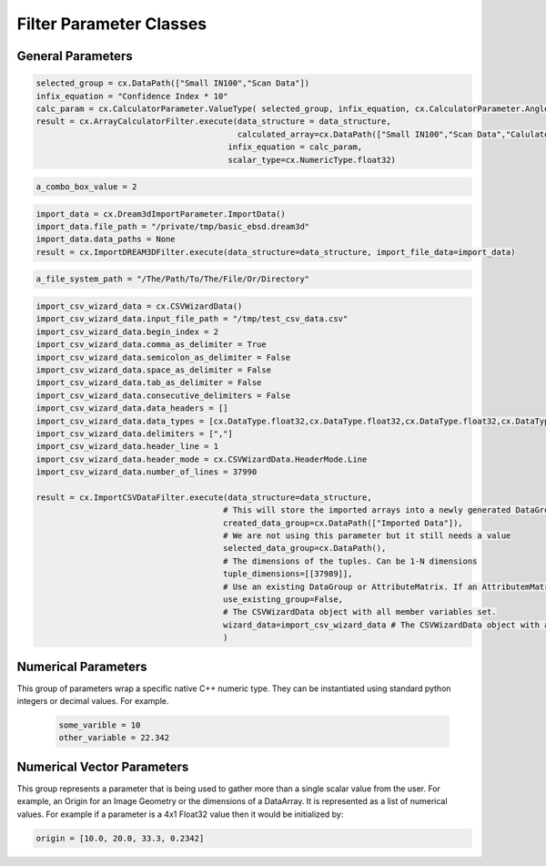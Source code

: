 Filter Parameter Classes
========================

.. _Result:
.. py:class:: Result

   The object that encapsulates any warnings or errors from either preflighting or executing a complex.Filter object.
   It can be queried for the list of errors or warnings and thus printed if needed.

   .. code:: python

      result = cxor.ConvertOrientations.execute(data_structure=data_structure,
                                          input_orientation_array_path=array_path,
                                          input_type=0,
                                          output_orientation_array_name='Quaternions',
                                          output_type=2)
      if len(result.errors) != 0:
         print('Errors: {}', result.errors)
         print('Warnings: {}', result.warnings)
      else:
         print("No errors running the ConvertOrientations")

General Parameters 
------------------

.. _ArrayCreationParameter:
.. py:class:: ArrayCreationParameter

   This parameter holds a :ref:`DataPath<DataPath>` value that points to the location within the DataStructure of where
   the DataArray will be created.

  .. code:: python

    data_path = cx.DataPath(["Small IN100", "Scan Data", "Data"])   

.. _ArraySelectionParameter:
.. py:class:: ArraySelectionParameter

   This parameter holds a :ref:`DataPath<DataPath>` value that points to the location within the DataStructure of where
   the DataArray will be read.

  .. code:: python

    data_path = cx.DataPath(["Small IN100", "Scan Data", "Data"])   

.. _ArrayThresholdsParameter:
.. py:class:: ArrayThresholdsParameter

   This parameter holds a ArrayThresholdSet_ object and is used specifically for the :ref:`complex.MultiThresholdObjects() <MultiThresholdObjects>` filter.
   This parameter should not be directly invoked but instead it's ArrayThresholdSet_ is invoked and used.

 
.. _ArrayThresholdSet:
.. py:class:: ArrayThresholdSet

  This class holds a list of ArrayThreshold_ objects.

  :ivar thresholds: List[ArrayThreshold_] objects

.. _ArrayThreshold:
.. py:class:: ArrayThresholdSet.ArrayThreshold

  This class holds the values that are used for comparison in the :ref:`complex.MultiThresholdObjects() <MultiThresholdObjects>` filter.

  :ivar array_path: The :ref:`DataPath<DataPath>` to the array to use for this ArrayThreshold
  :ivar comparison: Int. The comparison operator to use. 0=">", 1="<", 2="=", 3="!="
  :ivar value: Numerical Value. The value for the comparison

   The below code will create an ArrayThresholdSet_ that is used to create a "Mask" output array of type boolean that will mark
   each value in its output array as "True" if **both** of the ArrayThreshold Objects evaluate to True. Specifically, the "Confidence Index" and "Image Quality"
   array MUST have the same number of Tuples and the output "Mask" array will also have the same number of tuples.

  .. code:: python

   threshold_1 = cx.ArrayThreshold()
   threshold_1.array_path = cx.DataPath(["Small IN100", "Scan Data", "Confidence Index"])
   threshold_1.comparison = cx.ArrayThreshold.ComparisonType.GreaterThan
   threshold_1.value = 0.1

   threshold_2 = cx.ArrayThreshold()
   threshold_2.array_path = cx.DataPath(["Small IN100", "Scan Data", "Image Quality"])
   threshold_2.comparison = cx.ArrayThreshold.ComparisonType.GreaterThan
   threshold_2.value = 120

   threshold_set = cx.ArrayThresholdSet()
   threshold_set.thresholds = [threshold_1, threshold_2]
   result = cx.MultiThresholdObjects.execute(data_structure=data_structure,
                                       array_thresholds=threshold_set, 
                                       created_data_path="Mask",
                                       created_mask_type=cx.DataType.boolean)

.. _AttributeMatrixSelectionParameter:
.. py:class:: AttributeMatrixSelectionParameter

   This parameter holds a :ref:`DataPath<DataPath>` value that points to the location within the DataStructure of a selected AttributeMatrix.

  .. code:: python

    data_path = cx.DataPath(["Small IN100", "Scan Data"])   

.. _BoolParameter:
.. py:class:: BoolParameter

   This parameter holds a True/False value and is represented in the UI with a check box

   .. code:: python

    enable_some_feature = True

.. _CalculatorParameter:
.. py:class:: CalculatorParameter

   This parameter has a single member type "ValueType" that can be constructed with the necessary values.

   .. py:class::    CalculatorParameter.ValueType

   :ivar selected_group: The :ref:`DataGroup<DataGroup>` or :ref:`AttributeMatrix<AttributeMatrix>` that contains the :ref:`DataArray<DataArray>` that will be used in the equations
   :ivar equation: String. The equation that will be evaluated
   :ivar units: cx.CalculatorParameter.AngleUnits.Radians or cx.CalculatorParameter.AngleUnits.Degrees

.. code:: python

   selected_group = cx.DataPath(["Small IN100","Scan Data"])
   infix_equation = "Confidence Index * 10"
   calc_param = cx.CalculatorParameter.ValueType( selected_group, infix_equation, cx.CalculatorParameter.AngleUnits.Radians)
   result = cx.ArrayCalculatorFilter.execute(data_structure = data_structure,
                                             calculated_array=cx.DataPath(["Small IN100","Scan Data","Calulated CI"]), 
                                           infix_equation = calc_param, 
                                           scalar_type=cx.NumericType.float32)



.. _ChoicesParameter:
.. py:class:: ChoicesParameter

   This parameter holds a single value from a list of choices in the form of an integer. The filter documentation
   should have the valid values to chose from. It is represented in the UI through a ComboBox drop down menu.
   It can be initialized with an integer type.

.. code:: python

    a_combo_box_value = 2

.. _DataGroupCreationParameter:
.. py:class:: DataGroupCreationParameter

   This parameter holds a :ref:`DataPath<DataPath>` value that points to the location within the DataStructure of a :ref:`DataGroup<DataGroup>` that will be created
   by the filter.

  .. code:: python

    data_path = cx.DataPath(["Small IN100", "Scan Data"])

.. _DataGroupSelectionParameter:
.. py:class:: DataGroupSelectionParameter

   This parameter holds a :ref:`DataPath<DataPath>` value that points to the location within the DataStructure of a :ref:`DataGroup<DataGroup>` that will be used in the filter.

  .. code:: python

    data_path = cx.DataPath(["Small IN100", "Scan Data"])

.. _DataObjectNameParameter:
.. py:class:: DataObjectNameParameter

   This parameter holds a **string** value. It typically is the name of a **DataObject** within the **DataStructure**. 

  .. code:: python

    data_path = "Small IN100"

.. _DataPathSelectionParameter:
.. py:class:: DataPathSelectionParameter

   This parameter holds a :ref:`DataPath<DataPath>` object that represents an object within the :ref:`DataStructure<DataStructure>`.

  .. code:: python

    data_path = cx.DataPath(["Small IN100", "Scan Data", "Confidence Index"])

.. _DataStoreFormatParameter:
.. py:class:: DataStoreFormatParameter

   This parameter holds a **string** value that represents the kind of  :ref:`DataStore<DataStore>` that will be used
   to store the data. Depending on the version of complex being used, there can be
   both in-core and out-of-core  :ref:`DataStore<DataStore>` objects available.


.. _DataTypeParameter:
.. py:class:: DataTypeParameter

   This parameter holds an enumeration value that represents the numerical type for created arrays. The possible values are.

   .. code:: python

    cx.DataType.boolean
    cx.DataType.uint8
    cx.DataType.int8
    cx.DataType.uint16
    cx.DataType.int16
    cx.DataType.uint32
    cx.DataType.int32
    cx.DataType.uint64
    cx.DataType.int64
    cx.DataType.float32
    cx.DataType.float64

.. _Dream3dImportParameter:
.. py:class:: Dream3dImportParameter

   This class holds the information necessary to import a .dream3d file through the ImportData object.

   :ivar ValueType: ImportData

   .. py:class:: Dream3dImportParameter.ValueType
   
      The ImportData object has 2 member variables that can be set.

   :ivar file_path: Path to the .dream3d file on the file system
   :ivar data_paths: List of :ref:`DataPath<DataPath>` objects. Use the python 'None' value to indicate that you want to read **ALL** the data from file.

.. code:: python

   import_data = cx.Dream3dImportParameter.ImportData()
   import_data.file_path = "/private/tmp/basic_ebsd.dream3d"
   import_data.data_paths = None
   result = cx.ImportDREAM3DFilter.execute(data_structure=data_structure, import_file_data=import_data)

.. _DynamicTableParameter:
.. py:class:: DynamicTableParameter

    This paramter holds values from a 2D table of values. This parameter can be initialized from a 
    python "list of lists". For a 2D table the values are rastered with the columns moving the fastest.
    For example in the code below we are creating a 2D DynamicTable info where the first row is "1,2,3"
    and the second row is "4,5,6"
  
   .. code:: python

    dynamic_table_value = [[1,2,3][4,5,6]]


.. _EnsembleInfoParameter:
.. py:class:: EnsembleInfoParameter

   This parameter is represented as a list of 3 value lists. Each List holds 3 values, Crystal Structure, Phase Type, Phase Name.
   Each row represents a specific phase. 
   
   The valid values for the **Crystal Structures** are:

  - "Hexagonal-High 6/mmm"
  - "Cubic-High m-3m"
  - "Hexagonal-Low 6/m"
  - "Cubic-Low m-3 (Tetrahedral)"
  - "Triclinic -1"         
  - "Monoclinic 2/m" 
  - "Orthorhombic mmm"
  - "Tetragonal-Low 4/m"
  - "Tetragonal-High 4/mmm"
  - "Trigonal-Low -3", 
  - "Trigonal-High -3m"

  The valid **Phase Types** are:

  - "Primary"
  - "Precipitate"
  - "Transformation"
  - "Matrix"
  - "Boundary"

  The user can define their own phase names.

  This is used in combination with the :ref:`OrientationAnalysis.CreateEnsembleInfoFilter() <CreateEnsembleInfoFilter>` filter.

  .. code:: python

    ensemble_info_parameter = []
    ensemble_info_parameter.append(["Hexagonal-High 6/mmm","Primary","Phase 1"])
    ensemble_info_parameter.append(["Cubic-High m-3m","Primary","Phase 2"])
    result = cxor.CreateEnsembleInfoFilter.execute(data_structure=data_structure,
                             cell_ensemble_attribute_matrix_name=cx.DataPath(["Phase Data"]), 
                             crystal_structures_array_name="CrystalStructures", 
                             phase_names_array_name="Phase Names", 
                             phase_types_array_name="Primary", 
                             ensemble=ensemble_info_parameter
                             )

.. _FileSystemPathParameter:
.. py:class:: FileSystemPathParameter

   This parameter represents a file or folder on the local filesystem (or a network mounted filesystem) 
   and can be instantiated using a "PathLike" python class or python string.

.. code:: python

    a_file_system_path = "/The/Path/To/The/File/Or/Directory"

.. _GenerateColorTableParameter:
.. py:class:: GenerateColorTableParameter

   **NOTE: THIS API IS GOING TO CHANGE IN A FUTURE UPDATE**
   
   This parameter is used specifically for the  :ref:`complex.GenerateColorTableFilter() <GenerateColorTableFilter>` filter. The parameter has 
   a single member variable 'default_value' that is of type 'complex.Json'. 

   .. py:class:: complex.Json
   
   This class encapsulates a string that represents well formed JSON. It can be constructed on-the-fly as follows:

   .. code:: python

      color_control_points = cx.Json('{"RGBPoints": [0,0,0,0,0.4,0.901960784314,0,0,0.8,0.901960784314,0.901960784314,0,1,1,1,1]}')
      result = cx.GenerateColorTableFilter.execute(data_structure=data_structure,
                                              rgb_array_path="CI Color", 
                                              selected_data_array_path=cx.DataPath(["Small IN100", "Scan Data", "Confidence Index"]), 
                                              selected_preset=color_control_points)      

.. _GeneratedFileListParameter:
.. py:class:: GeneratedFileListParameter

   This parameter describes the necessary pieces of information to construct a list
   of files that is then handed off to the filter. In order to instantiate this 
   parameter the programmer should use the  GeneratedFileListParameter.ValueType data member
   of the GeneratedFileListParameter.

  :ivar ValueType: data member that holds values to generate a file list

  .. py:class:: GeneratedFileListParameter.ValueType

  :ivar input_path: The file system path to the directory that contains the input files
  :ivar ordering: This describes how to generate the files. One of cx.GeneratedFileListParameter.Ordering.LowToHigh or cx.GeneratedFileListParameter.Ordering.HighToLow
  :ivar file_prefix: The string part of the file name that appears **before** the index digits
  :ivar file_suffix: The string part of the file anem that appears **after** the index digits
  :ivar file_extension: The file extension of the input files includeing the "." character.
  :ivar start_index: The starting index value
  :ivar end_index: The ending index value (inclusive)
  :ivar increment_index: The value of how much to increment the index value when generating the file list
  :ivar padding_digits: The maximum number of digits to pad values out to.


  For example if you have a stack of images in tif format numbered from 11 to 174
  where there are only 2 digits for slice indices \< 100, and 3 digits after 100 the
  breakdown of the file name is as follows

   +------------------------+--------------------------+--------+-----------+
   | Prefix                 | index and padding digits | suffix | extension |
   +========================+==========================+========+===========+
   | slice-                 | 100                      | _Data  | .tif      |
   +------------------------+--------------------------+--------+-----------+

  The python code to implement this scheme is as follows

  .. code:: python

    generated_file_list_value = cx.GeneratedFileListParameter.ValueType()
    generated_file_list_value.input_path = "/Users/mjackson/DREAM3DNXData/Data/Porosity_Image"
    generated_file_list_value.ordering = cx.GeneratedFileListParameter.Ordering.LowToHigh

    generated_file_list_value.file_prefix = "slice-"
    generated_file_list_value.file_suffix = ""
    generated_file_list_value.file_extension = ".tif"
    generated_file_list_value.start_index = 11
    generated_file_list_value.end_index = 174
    generated_file_list_value.increment_index = 1
    generated_file_list_value.padding_digits = 2

    result = cxitk.ITKImportImageStack.execute(data_structure=data_structure, 
                                      cell_data_name="Cell Data", 
                                      image_data_array_path="Image Data", 
                                      image_geometry_path=cx.DataPath(["Image Stack"]), 
                                      image_transform_choice=0,
                                      input_file_list_info=generated_file_list_value,
                                      origin=[0., 0., 0.], 
                                      spacing=[1., 1.,1.])
    if len(result.errors) != 0:
        print('Errors: {}', result.errors)
        print('Warnings: {}', result.warnings)
    else:
        print("No errors running the filter")


.. _GeometrySelectionParameter:
.. py:class:: GeometrySelectionParameter

   This parameter represents the :ref:`DataPath<DataPath>` to a valid :ref:`complex.Geometry() <Geometry Descriptions>`

.. _ImportCSVDataParameter:
.. py:class:: ImportCSVDataParameter

   This parameter is used for the :ref:`complex.ImportCSVDataFilter() <ImportCSVDataFilter>` and holds
   the information to import a file formatted as table data where each 
   column of data is a single array. 
   
   + The file can be comma, space, tab or semicolon separated.
   + The file optionally can have a line of headers. The user can specify what line the headers are on
   + The import can start at a user specified line number but will continue to the end of the file.

   The primary python object that will hold the information to pass to the filter is the CSVWizardData class described below.

   :ivar ValueType: CSVWizardData

   .. py:class:: ImportCSVDataParameter.CSVWizardData

      The CSVWizardData class holds all the necessary information to import a CSV formatted file into DREAM3D-NX. There are 
      a number of member variables that need to be set correctly before the filter will execute
      correctly.

   :ivar input_file_path: "PathLike"  The path to the input file on the file syatem.
   :ivar begin_index: Int  What line number does the data start on. 1 Based numbering scheme.
   :ivar comma_as_delimiter: Bool Are the values comma separated
   :ivar semicolon_as_delimiter: Bool Are the values semicolon separated
   :ivar space_as_delimiter: Bool Are the values space separated
   :ivar tab_as_delimiter: Bool Are the values tab separated
   :ivar consecutive_delimiters: Bool Should consectutive delimiters be counted as a single delimiter. Bool
   :ivar data_headers: List[string]. If the file does not have headers, this is a list of string values, 1 per column of data, that will also become the names of ecah of the created  :ref:`DataArray<DataArray>`
   :ivar data_types: List[cx.DataType]. The DataType, one per column, that indicates the kind of native numerical values (int, float... ) that will be used in the created  :ref:`DataArray<DataArray>`
   :ivar delimiters: List[string]. The actual delimiter to use. If you specified a comma above, then [","] would be used. The list should have a single value.
   :ivar header_line: Int. The line number of the headers
   :ivar header_mode: 'cx.CSVWizardData.HeaderMode.'. Can be one of 'cx.CSVWizardData.HeaderMode.Line' or 'cx.CSVWizardData.HeaderMode.Custom'
   :ivar number_of_lines: Int. Total lines in the file.


.. code:: python

   import_csv_wizard_data = cx.CSVWizardData()
   import_csv_wizard_data.input_file_path = "/tmp/test_csv_data.csv"
   import_csv_wizard_data.begin_index = 2
   import_csv_wizard_data.comma_as_delimiter = True
   import_csv_wizard_data.semicolon_as_delimiter = False
   import_csv_wizard_data.space_as_delimiter = False
   import_csv_wizard_data.tab_as_delimiter = False
   import_csv_wizard_data.consecutive_delimiters = False
   import_csv_wizard_data.data_headers = []
   import_csv_wizard_data.data_types = [cx.DataType.float32,cx.DataType.float32,cx.DataType.float32,cx.DataType.float32,cx.DataType.float32,cx.DataType.float32,cx.DataType.int32 ]
   import_csv_wizard_data.delimiters = [","]
   import_csv_wizard_data.header_line = 1
   import_csv_wizard_data.header_mode = cx.CSVWizardData.HeaderMode.Line
   import_csv_wizard_data.number_of_lines = 37990
   
   result = cx.ImportCSVDataFilter.execute(data_structure=data_structure, 
                                          # This will store the imported arrays into a newly generated DataGroup
                                          created_data_group=cx.DataPath(["Imported Data"]),  
                                          # We are not using this parameter but it still needs a value
                                          selected_data_group=cx.DataPath(),  
                                          # The dimensions of the tuples. Can be 1-N dimensions
                                          tuple_dimensions=[[37989]], 
                                          # Use an existing DataGroup or AttributeMatrix. If an AttributemMatrix is used, the total number of tuples must match
                                          use_existing_group=False,   
                                          # The CSVWizardData object with all member variables set.
                                          wizard_data=import_csv_wizard_data # The CSVWizardData object with all member variables set.
                                          )


.. _ImportHDF5DatasetParameter:
.. py:class:: ImportHDF5DatasetParameter

   This parameter is used for the :ref:`complex.ImportHDF5Dataset<ImportHDF5Dataset>` and holds the information
   to import specific data sets from within the HDF5 file into DREAM3D/complex

   .. py:class:: ImportHDF5DatasetParameter.ValueType

      This holds the main parameter values which consist of the following data members

      :ivar input_file: A "PathLike" value to the HDF5 file on the file system
      :ivar datasets: list[ImportHDF5DatasetParameter.DatasetImportInfo, ....]
      :ivar parent: Optional: The :ref:`DataPath<DataPath>` object to a parente group to create the :ref:`DataArray<DataArray>` into. If left blank the :ref:`DataArray<DataArray>` will be created at the top level of the :ref:`DataStructure<DataStructure>`

   .. py:class:: ImportHDF5DatasetParameter.DatasetImportInfo

      The DatasetImportInfo class has 3 data members that hold information on a specific data set
      inside the HDF5 file that the programmer wants to import.

   :ivar dataset_path: string. The internal HDF5 path to the data set expressed as a path like string "/foo/bar/dataset"
   :ivar tuple_dims: string. A comma separated list of the tuple dimensions from **SLOWEST** to **FASTEST** dimensions ("117,201,189")
   :ivar component_dims: string. A comma separated list of the component dimensions from **SLOWEST** to **FASTEST** dimensions ("1")

   .. code:: python

      dataset1 = cx.ImportHDF5DatasetParameter.DatasetImportInfo()
      dataset1.dataset_path = "/DataStructure/DataContainer/CellData/Confidence Index"
      dataset1.tuple_dims = "117,201,189"
      dataset1.component_dims = "1"

      dataset2 = cx.ImportHDF5DatasetParameter.DatasetImportInfo()
      dataset2.dataset_path = "/DataStructure/DataContainer/CellData/EulerAngles"
      dataset2.tuple_dims = "117,201,189"
      dataset2.component_dims = "3"

      import_hdf5_param = cx.ImportHDF5DatasetParameter.ValueType()
      import_hdf5_param.input_file = "SmallIN100_Final.dream3d"
      import_hdf5_param.datasets = [dataset1, dataset2]
      # import_hdf5_param.parent = cx.DataPath(["Imported Data"])
      result = cx.ImportHDF5Dataset.execute(data_structure=data_structure,
                                          import_hd_f5_file=import_hdf5_param
                                          )


.. _MultiArraySelectionParameter:
.. py:class:: MultiArraySelectionParameter

   This parameter represents a list of :ref:`DataPath<DataPath>` objects where each :ref:`DataPath<DataPath>` object
   points to a  :ref:`DataArray<DataArray>`

   .. code:: python

    path_list = [cx.DataPath(["Group 1", "Array"]), cx.DataPath(["Group 1", "Array 2"])]

.. _MultiPathSelectionParameter:
.. py:class:: MultiPathSelectionParameter

   This parameter represents a list of :ref:`DataPath<DataPath>` objects. The end point of each :ref:`DataPath<DataPath>`
   object can be any object in the  :ref:`DataStructure<DataStructure>`

   .. code:: python

    path_list = [cx.DataPath(["Group 1", "Array"]), cx.DataPath(["Group 1", "Array 2"])]   


.. _NeighborListSelectionParameter:
.. py:class:: NeighborListSelectionParameter

   This parameter represents a :ref:`DataPath<DataPath>` object that has an end point of a 'cx.NeighborList' object

.. _NumericTypeParameter:
.. py:class:: NumericTypeParameter

   This parameter represents a choice from a list of known numeric types. The programmer
   should use the predefined types instead of a plain integer value.

    - cx.NumericType.int8 = 0
    - cx.NumericType.uint8= 1
    - cx.NumericType.int16= 2
    - cx.NumericType.uint16= 3
    - cx.NumericType.int32= 4
    - cx.NumericType.uint32= 5
    - cx.NumericType.int64= 6
    - cx.NumericType.uint64= 7
    - cx.NumericType.float32= 8
    - cx.NumericType.float64= 9

  .. code:: python

    array_type = cx.NumericType.float32

.. _StringParameter:
.. py:class:: StringParameter

   This parameter represents a **string** value and can be instantiated using a simple python string type. 

Numerical Parameters
--------------------

This group of parameters wrap a specific native C++ numeric type. They can be instantiated
using standard python integers or decimal values. For example.

   .. code:: python

      some_varible = 10
      other_variable = 22.342


.. _Int8Parameter:
.. py:class:: Int8Parameter

   Represents a signed 8 bit integer value

.. _UInt8Parameter:
.. py:class:: UInt8Parameter

   Represents a unsigned 8 bit integer value

.. _Int16Parameter:
.. py:class:: Int16Parameter

   Represents a signed 16 bit integer value

.. _UInt16Parameter:
.. py:class:: UInt16Parameter

   Represents a unsigned 16 bit integer value

.. _Int32Parameter:
.. py:class:: Int32Parameter

   Represents a signed 32 bit integer value

.. _UInt32Parameter:
.. py:class:: UInt32Parameter

   Represents a unsigned 32 bit integer value

.. _Int64Parameter:
.. py:class:: Int64Parameter

   Represents a signed 64 bit integer value

.. _UInt64Parameter:
.. py:class:: UInt64Parameter

   Represents a unsigned 64 bit integer value

.. _Float32Parameter:
.. py:class:: Float32Parameter

   Represents a 32 bit floating point value

.. _Float64Parameter:
.. py:class:: Float64Parameter

   Represents a 64 bit floating point value


Numerical Vector Parameters
---------------------------

This group represents a parameter that is being used to gather more than a single
scalar value from the user. For example, an Origin for an Image Geometry or the 
dimensions of a DataArray. It is represented as a list of numerical values. For example
if a parameter is a 4x1 Float32 value then it would be initialized by:

.. code:: python

   origin = [10.0, 20.0, 33.3, 0.2342]

.. _VectorInt8Parameter:
.. py:class:: VectorInt8Parameter

   Represents a vector of signed 8 bit integer values

.. _VectorUInt8Parameter:
.. py:class:: VectorUInt8Parameter

   Represents a vector of unsigned 8 bit integer values

.. _VectorInt16Parameter:
.. py:class:: VectorInt16Parameter

   Represents a vector of signed 16 bit integer values

.. _VectorUInt16Parameter:
.. py:class:: VectorUInt16Parameter

   Represents a vector of unsigned 16 bit integer values

.. _VectorInt32Parameter:
.. py:class:: VectorInt32Parameter

   Represents a vector of signed 32 bit integer values

.. _VectorUInt32Parameter:
.. py:class:: VectorUInt32Parameter

   Represents a vector of unsigned 32 bit integer values

.. _VectorInt64Parameter:
.. py:class:: VectorInt64Parameter

   Represents a vector of signed 64 bit integer values

.. _VectorUInt64Parameter:
.. py:class:: VectorUInt64Parameter

   Represents a vector of unsigned 64 bit integer values

.. _VectorFloat32Parameter:
.. py:class:: VectorFloat32Parameter

   Represents a vector of 32 bit floating point values

.. _VectorFloat64Parameter:
.. py:class:: VectorFloat64Parameter

   Represents a vector of 64 bit floating point values
